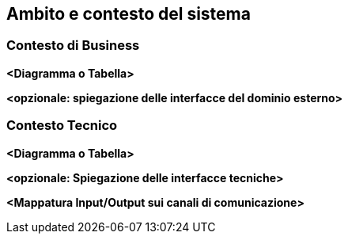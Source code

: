 ifndef::imagesdir[:imagesdir: ../images]

[[section-context-and-scope]]
== Ambito e contesto del sistema


ifdef::arc42help[]
[role="arc42help"]
****
.Contenuti
L'ambito e il contesto del sistema, come suggerisce il nome, delimitano il sistema (ovvero l'ambito) da tutti i suoi partner di comunicazione
(sistemi e utenti vicini, ovvero il contesto del tuo sistema). In tal modo specifica le interfacce esterne.

Se necessario, differenziare il contesto di business (input e output specifici del dominio) dal contesto tecnico (canali, protocolli, hardware).

.Motivazione
Le interfacce di dominio e le interfacce tecniche per i partner di comunicazione sono tra gli aspetti più critici del sistema. Assicurati di capirli completamente.

.Forma
Diverse opzioni:

* Diagrammi di contesto
* Elenchi di partner di comunicazione e loro interfacce.
****
endif::arc42help[]

=== Contesto di Business

ifdef::arc42help[]
[role="arc42help"]
****
.Contenuti
Specifica di *tutti* i partner di comunicazione (utenti, sistemi IT, ...) con spiegazioni di input e output specifici del dominio o interfacce.
Facoltativamente è possibile aggiungere formati specifici del dominio o protocolli di comunicazione.

.Motivazione
Tutti gli stakeholder dovrebbero capire quali dati vengono scambiati con l'ambiente del sistema.

.Forma
Tutti i tipi di diagrammi che mostrano il sistema come una scatola nera e specificano le interfacce di dominio per i partner di comunicazione.


In alternativa (o in aggiunta) puoi usare una tabella.
Il titolo della tabella è il nome del sistema, le tre colonne contengono il nome del partner di comunicazione, gli ingressi e le uscite.
****
endif::arc42help[]

**<Diagramma o Tabella>**

**<opzionale: spiegazione delle interfacce del dominio esterno>**

=== Contesto Tecnico

ifdef::arc42help[]
[role="arc42help"]
****
.Contenuti
Interfacce tecniche (canali e mezzi di trasmissione) che collegano il sistema al suo ambiente.
Oltre alla mappatura dell'input/output specifico del dominio sui canali di comunicazione, ad es. una spiegazione con I/O  dell'utilizza del canale di comunicazione.

.Motivazione
Spesso, gli stakeholders prendono decisioni architetturali in base alle interfacce tecniche tra il sistema e il suo contesto. Sono, principalmente i progettisti di infrastrutture o hardware che decidono queste interfacce tecniche.

.Forma
Esempio: un deployment diagram UML che descrive i canali di comunicazione dei sistemi vicini,
insieme a una tabella di mappatura che mostra le relazioni tra canali e input/output.

****
endif::arc42help[]

**<Diagramma o Tabella>**

**<opzionale: Spiegazione delle interfacce tecniche>**

**<Mappatura Input/Output sui canali di comunicazione>**
